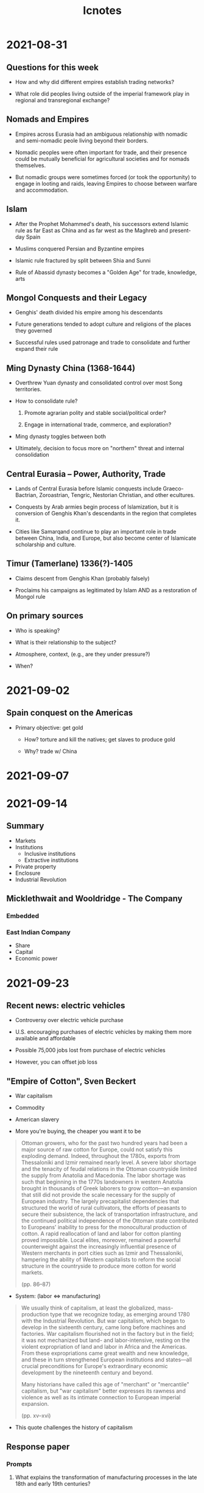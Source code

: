 #+TITLE: Icnotes

* 2021-08-31

** Questions for this week

- How and why did different empires establish trading networks?

- What role did peoples living outside of the imperial framework play in regional and transregional exchange?

** Nomads and Empires

- Empires across Eurasia had an ambiguous relationship with nomadic and semi-nomadic peole living beyond their borders.

- Nomadic peoples were often important for trade, and their presence could be mutually beneficial for agricultural societies and for nomads themselves.

- But nomadic groups were sometimes forced (or took the opportunity) to engage in looting and raids, leaving Empires to choose between warfare and accommodation.

** Islam

- After the Prophet Mohammed's death, his successors extend Islamic rule as far East as China and as far west as the Maghreb and present-day Spain

- Muslims conquered Persian and Byzantine empires

- Islamic rule fractured by split between Shia and Sunni

- Rule of Abassid dynasty becomes a "Golden Age" for trade, knowledge, arts

** Mongol Conquests and their Legacy

- Genghis' death divided his empire among his descendants

- Future generations tended to adopt culture and religions of the places they governed

- Successful rules used patronage and trade to consolidate and further expand their rule

** Ming Dynasty China (1368-1644)

- Overthrew Yuan dynasty and consolidated control over most Song territories.

- How to consolidate rule?

  1. Promote agrarian polity and stable social/political order?

  2. Engage in international trade, commerce, and exploration?

- Ming dynasty toggles between both

- Ultimately, decision to focus more on "northern" threat and internal consolidation

** Central Eurasia -- Power, Authority, Trade

- Lands of Central Eurasia before Islamic conquests include Graeco-Bactrian, Zoroastrian, Tengric, Nestorian Christian, and other ecultures.

- Conquests by Arab armies begin process of Islamization, but it is conversion of Genghis Khan's descendants in the region that completes it.

- Cities like Samarqand continue to play an important role in trade between China, India, and Europe, but also become center of Islamicate scholarship and culture.

** Timur (Tamerlane) 1336(?)-1405

- Claims descent from Genghis Khan (probably falsely)

- Proclaims his campaigns as legitimated by Islam AND as a restoration of Mongol rule

** On primary sources

- Who is speaking?

- What is their relationship to the subject?

- Atmosphere, context, (e.g., are they under pressure?)

- When?

* 2021-09-02

** Spain conquest on the Americas

- Primary objective: get gold

  + How? torture and kill the natives; get slaves to produce gold

  + Why? trade w/ China

* 2021-09-07
* 2021-09-14

** Summary

- Markets
- Institutions
  + Inclusive institutions
  + Extractive institutions
- Private property
- Enclosure
- Industrial Revolution

** Micklethwait and Wooldridge - The Company

*** Embedded
*** East Indian Company

- Share
- Capital
- Economic power

* 2021-09-23

** Recent news: electric vehicles

- Controversy over electric vehicle purchase

- U.S. encouraging purchases of electric vehicles by making them more available and affordable

- Possible 75,000 jobs lost from purchase of electric vehicles

- However, you can offset job loss

** "Empire of Cotton", Sven Beckert

- War capitalism

- Commodity

- American slavery

- More you're buying, the cheaper you want it to be

#+begin_quote
Ottoman growers, who for the past two hundred years had been a major source of raw cotton for Europe, could not satisfy this exploding demand.
Indeed, throughout the 1780s, exports from Thessaloniki and Izmir remained nearly level.
A severe labor shortage and the tenacity of feudal relations in the Ottoman countryside limited the supply from Anatolia and Macedonia.
The labor shortage was such that beginning in the 1770s landowners in western Anatolia brought in thousands of Greek laborers to grow cotton---an expansion that still did not provide the scale necessary for the supply of European industry.
The largely precapitalist dependencies that structured the world of rural cultivators, the efforts of peasants to secure their subsistence, the lack of transportation infrastructure, and the continued political independence of the Ottoman state contributed to Europeans' inability to press for the monocultural production of cotton.
A rapid reallocation of land and labor for cotton planting proved impossible.
Local elites, moreover, remained a powerful counterweight against the increasingly influential presence of Western merchants in port cities such as Izmir and Thessaloniki, hampering the ability of Western capitalists to reform the social structure in the countryside to produce more cotton for world markets.

(pp. 86--87)
#+end_quote

- System: (labor <=> manufacturing)

#+begin_quote
We usually think of capitalism, at least the globalized, mass-production type that we recognize today, as emerging around 1780 with the Industrial Revolution.
But war capitalism, which began to develop in the sixteenth century, came long before machines and factories.
War capitalism flourished not in the factory but in the field; it was not mechanized but land- and labor-intensive, resting on the violent expropriation of land and labor in Africa and the Americas.
From these expropriations came great wealth and new knowledge, and these in turn strengthened European institutions and states---all crucial preconditions for Europe's extraordinary economic development by the nineteenth century and beyond.

Many historians have called this age of "merchant" or "mercantile" capitalism, but "war capitalism" better expresses its rawness and violence as well as its intimate connection to European imperial expansion.

(pp. xv--xvi)
#+end_quote

- This quote challenges the history of capitalism

** Response paper

*** Prompts

1. What explains the transformation of manufacturing processes in the late 18th and early 19th centuries?

2. Why did England become the first country where manufacturing processes became industrialized?
   Why didn't this happen in China or India?

3. What is the relative importance of technology, culture, and (imperial) power in the history of industrialization?

*** Prompt 1

- To have new technology, you need a culture that accepts innovation, you need power to protect technology

*** Prompt 2

- Manufacturing processes industrialized from ability to access colonies and easy access to coal

- Management of the entirety of China is difficult under a single government

- Forced labor (slaves) from England, whereas China laborers had freedom

*** Prompt 3

- Why industrial/development happens?

  + According to Acemoglu and Robinson: because of institutions

- Cotton gin, steam engine

*** Example

- If we understand Beckert's version of capitalism, what does that mean for modern capitalism?

- If we brought Acemoglu and Robinson in the room, after having read Beckert's writing, what reaction would they have?

* 2021-09-28

** Origins of Russian Serfdom

- Russian rulers (tsars) reward supporters with land and right to labor or payment in kind from peasants on that land

- Freedom of peasants to move is gradually restricted

- By 1649 peasants lose all freedom to move; the transition to serfdom is complete

- Distinction between slave (kholop) and serf (krepostnoi krestianin) disappears

** Peasant Lives

- Most peasants were illiterate, so recovering their lives is difficult, but possible through use of church records, legal documents, and some autobiographies.
  These records are mostly available for the 19th century.

- In principle, peasants were self-governing.
  The peasant commune(/mir/) decided most issues internally.

- Most landowners did not take an interest in the daily lives of the peasants on their land, but could intervene to settle disputes.

- In principle, landlords could not easily buy or sell serfs separate from land.
  In practice, they sometimes did, or they sent them to work elsewhere (for example, in industry)

- On the land, life was harsh but not regimented.
  Seasons determined the pace.

- Order was patriarchal: decisions were made by men, and men were heads of household.
  Women married into household.

** Modes of Resistance

- Most forms of resistance were passive.
  Because landlords did not (and usually could not) control daily lives of peasantry, peasants were often able to stifle initiatives they did not like

- Flight remained an option, particularly for those located closer to the borderlands.
  Cossack hosts included many (former) runaway peasants.

- Violent resistance happened as well, usually culminating in the burning of the landlord's manor.

** Pressure for emancipation

- Already in the 18th centruy there is pressure, primarily from the top of society.

- Pugachev rebellion and French revolution both promote support for emancipation and make elite wary

- Alexander I is first monarch to seriously address the issue

- The key problem is: *key tensions:* how do you eliminate Serfdom without alienating the notibility?
  How do you compensate the nobility for their loss of serfs?
  How do you ensure that the peasantry remain a productive class?
  Do you give them land?

** Emancipation in practice

- Right of land ownership for emancipated peasants starting in 1801

- New category of "free agriculturalist" established in 1803

- Experiments in Baltic provinces following Prussian model:
  Peasants are free but without land, continue working for landlords as free labor

- Rest of Russia does not follow until 1861 (state peasants in 1866)

** Peasants into Farmers and Workers?

- As late as the turn of the 20th century, most peasants till live in communes.

- Many travel to cities for (seasonal) industrial labor.
  They tend to live on the margins of urban society.

- 1906 law makes it possible to convert strips of land into private property.
  A Peasant Land Bank is finally created, an enormous administration is created to help this along.

** Empire and the Legacies of Serfdom

- Emancipation creates new sense of "land hunger" -- administration decides to promote settlement campaigns

- Hundreds of thousands move to Siberia, and, after 1882 -- to steppe lands in contemporary Kazakhstan

- Accelerates after opening of Trans-Siberian railroad in 1893

* 2021-09-30

** Questions we are interested in

- Why does migration happen?
  Why do people move?

- What effect does migration have on the place people leave, and on the places where they go?

- Is migration worth it (for the people moving)?

- What is the relationship between migration and urbanization?

- What is the relationship between migration and development?

- How do notions of justice and injustice play out in relation to migration?

* 2021-10-19

** The Great War as a Global Conflict
** Central Asian Revolt of 1916

- Tensions going back to 1870 due to resettlement

- Mobilization of Central Asians for labor sparks uprising

- Russian army intervenes brutally, leads to death of between 150,000-260,000

- Later memorialized as a "national liberation" uprising but this is not quite right

** The Caucasus: 1914--1918

- Somewhat different story in the Caucasus.
  No mass uprising against Russian troops, but the war does catalyze nationalist movements among Georgians, Armenians, Azeris and others.

- Ottomans and other powers support these aspirations during World War I and after Russian withdrawal from the war.

** Civilians and Refugees on the Eastern front
** The "Wilsonian Movement"?

- Collapse of Austro Hungarian, German, Ottoman empires

- Failure of socialist revolutions

- Strength of nationalism before and during First World War

- With Versailles settlement, nation-state seems triumphant

- European empires transforming colonies into "mandates"

- Colonial rulers try to extend life-cycle of empire by committing to development and welfare

** Anti-Colonial Networks
** Bolshevik Views on Nationalism and Ethnicity
** Lenin in 1922

#+begin_quote
In my writings on the national question I have already said that an abstract presentation of the question of nationalism in general is of no use at all.
A distinction must necessarily be made between the nationalism of an oppressor nation and that of an oppressed nation, the nationalism of a big nation and that of a small nation.
#+end_quote

** Baku Congress - 1920

- Bolsheviks connect anti-colonial struggle abroad with transformation of Russian empire at home

** Interwar Trade

- Between 1815 and 1914, world exports increased roughly by a factor of 50

- Made possible by empire, ease of shipping, relatively low tariffs

- World War interrupts this trend, shrinking US trade with Germany to almost 0, for example

** Longer Lasting Effect: Growth of the State

- As Great Depression takes hold, governments across the world abandon liberal principles and take a more direct role in economic management, drawing in part on the experience of the First World War

- That includes: coordination of production and raw material

- Stimulating demand

- Organizing people (conservation corps, etc)

* 2021-10-21

*Decolonization and Development*

** Questions
** Post-War Decolonization and Partitions

- India/Pakistan 1947
- Israel/Palestine 1948
- Indonesia 1945-1949
- Egypt 1952
- Vietnam 1945/1954
- Ghana 1957
- Mali, Congo 1960
- Algeria 1954-1962

** Emergence of "Three Worlds"

- First World: The US and its allies
- Second World: The Soviet Union and its allies
- Third World: Not aligned with US or Soviet Union

** The Bretton Woods System and the rise of IFIs

- Post-war recovery depends on ability to trade without interruptions
- Goal: exchange stability, avoid tariff walls and competitive devaluation
- Dollar as convertible currency; pegged to gold
- Reserve fund that all member countries can draw on
- Institutions: IMF and IBRD (now World Bank)

** Truman's Point IV program

- More than half the people of the world are living in conditions approaching misery.
  Their food is inadequate.
  They are victims of disease.
  Their economic life is primitive and stagnant.
  Their poverty is a handicap and a threat both to them and to more prosperous areas...

- Such new economic developments must be devised and controlled to benefit the peoples of the areas in which they are established.
  Guarantees to the investor must be balanced by guarantees in the interest of the people whose resources and whose labor go into these developments.

- The old imperialism---exploitation for foreign profit---has no place in our plans.
  What we envisage is a program of development based on the concepts of fair-trading.

** The Cold War in the "Third World"

- Decolonization and the Cold War

- Political and economic models

- A history of interventions

- Resisting the Cold War: the _Non Aligned_ Movement

- Interdisciplinary insights and the "cultural turn"

** The Foreign Policy of the Cold War: The "Third World"

- USSR starts competing for "Third World" starting ni 1950s.
  Sending expertise, economic aid, loans, etc.
  Which path to modernity is best?

- "Non-Capitalist Path"

- Increasingly involved in military support as well.
  Leads to Cuban Missile Crisis.

- Soviet involvement in Third World is costly, but Moscow finds it impossible to abandon allies and avowed socialists.
  Involvement also driven by Sino-Soviet split.

** Russian Chinese relations

- Problem of 'primacy'

- Marred by personal problems between Mao and Khrushchev

- Conflict of interests in third world

- Russian aid for industrialization cancelled

- China becomes Moscow's main competitor for the Third World, forces USSR to rethink its approach to post-colonial world in the 1960s

** The "Stages of Growth"

- Point 4 and Bretton Woods help create modern development bureaucracy (TCA -> USAID)

- Also leads to search for models to better understand how and why societies develop.

- Influential center at MIT led by economist Walt Rostow

** Industrial Modernization: The Lewis Model and the "Big Push"

- Sir Arthur Lewis writes influential article in 1954 called "Development with Unlimited Supplies of Labor"

- Argument: in underdeveloped countries, lots of "surplus" labor in the countryside; the same level of productivity could be achieved with less labor.
  Surplus labor should be made available for industrialization

- Key is to find investor who will make use of this labor

- Version of this model underpins much of development planning in 1950s and 1960s

- Lewis serves as advisor to Kwame Nkrumah in Ghana, later wins Nobel Prize

** Agricultural Modernization: The Green Revolution

- Some development specialists through the primary focus should be agricultural rather than industrial.
  Hunger was still a persistent threat, and therefore development aid needed to address agricultural productivity first.

- Green revolution: use of High Yielding and drough resistant varieties of wheat, rice, and other crops, along with chemical fertilizer and pesticides

- Increase in productivity is real, but benefits often concentrated among large landholders, environmental costs significant as well

** Cold War Development

- USSR also starts becoming a major development donor after 1955.
  First in India, Afghanistan, and Indonesia, and later in sub-Saharan Africa and even parts of Latin America

- Financially, USSR cannot compete with US

** The Terms of Trade problem

- Terms of Trade = average exports / average imports

- The less you earn from exports, the less you can import, living standards decline

- Productivity can harm ToT, because you are producing more of a commodity and price goes down

- Raul Prebisch, Argentine economist: to climb out of commodity trap, need to use Import-Substitution Industrialization to change economic structure

- Articulation of "Dependency Theory"

** Dependency Theory

- Rich Nations are rich because resources flow from the poor to the wealthy

- Underdevelopment is not lack of development, but a condition created by imperialism and its economic legacies

- The only way to break out of this cycle is either through de-linking, or by changing the terms of trade

** The Rise and Fall of Development Paradigms

- UN calls 1960s the "Development Decade"

- By end of 1960s, lots of doubts about development.
  Gaps between rich and poor countries are growing

- Environmental consequences of development are becoming apparent

- Earlier development models has largely ignored gender

- Persistence of neocolonialism -- former European powers still produce finished products (and thus get the most value added) while former colonies are still producing primary commodities

** The New International Economic Order

- Declining terms of trade continues to be a problem.
  According to FAO, average price of agricultural commodities sold by LDC fell 70% between 1961 and 2001.

- United Nations Conference on Trade and Development founded in 1964, with Prebisch at the helm.

- Leads to campaign for a "New International Economic Order" through the UN.

- Project opposed by northern countries, international institutions; _additionally_ cannot reconcile demand for nation-state sovereignty with distribution of rights and responsibilities

* 2021-10-26

- What kind of limits does environment place on development?

- What are the limits of Socialist universalism?

- What is the role of ecology/resources in industrialization?

- To what extent does culture serve as an obstacle/source of resistance to socialist and capitalist development?

- How do different conceptions of development affect conditions deemed "primitive"?

* 2021-10-28

** Keywords

- Global environmentalism
- 1970s
- EPA-1972
- Communication technology
- Satellite technology
- Computing technology

** EPA failed. What do we need to do to change it?

*** Change of paradigm

- backlash
- poorer standards of living
- who gets to decide

*** Technology

- expensive
- band-aid/illusion
- practicality

*** Both

- jobs
- inequality
  + unintended consequences

* 2021-11-02

Neoliberalism and Austerity

** Questions

- What is neoliberalism?
  How is it different from other forms of liberalism?

- What is the relationship between neoliberalism and (contemporary) forms of globalization?

- What is the relationship between neoliberalism and social welfare?

- How has neoliberalism affected development paradigms?

- Why did so many world leaders turn to austerity in response to the financial crisis of 2008?

** Defining Neoliberalism

- Liberalism/Neoclassical economics: economic actors make decision based on marginal utility; government should interfere as little as possible in this process

- Keynesian Consensus: boom and bust cycle can be managed by adjusting aggregate demand.

- Ordoliberalism state needs to intervene to make sure market fulfills its potential.
  Foundation of German social-market economy

- Neoliberalism: ?

** Intellectual Origins: Hayek and the Mount Pelerin Society

- Frederick Hayek: Planning is impossible, because it cannot account for human behavior.
  Attempts to plan lead to government overreach "the road to Serfdom"

- Mt. Pelerin Society becomes an intellectual club for Hayek and like-minded thinkers in post-war decades, when their ideas are outside the mainstream.

** US Neoliberalism: Milton Friedman, Chicago and Virginia

- Milton Friedman and the Chicago School: laying an intellectual basis for a rejection of the administrative estate in the era of New Deal and Great Society liberalism

- Monetarism: best way for government to act is by controlling money supply, not interfering in supply and demand

- Virginia School and Public Choice Theory: Regulators are not objective technocrats, but rather part of interest groups.

** Intelllectual Origins 2: Human Capital

- Theodore Schulz and Gary Becker develop idea of "Human Capital"

- How to account for peoples decision making in a non-abstract way, and to think about how life choices (such as marriage or whether or not to have children) might relate to economic actions

- Government policy--on issues like education, or social welfare, or employment, thus had to understand people not simply as laborers or users of services, but as entrepreneurs who seek to increase their capital and invest it in such a way as to receive the highest possible return

** Neoliberalism and the Welfare State

- Growth of welfare state in Europe and the US

- Problem of the welfare state, from the point of view of its critics

- Synthesis: bring market thinking into the welfare state.

** Neoliberalism and Policy reform

- Family policy: Moynihan Report, 1967

- Deregulation (starting in 1970s)

- Financialization (1980s onwards)

- Repeal of Glass-Steagal Act (1999).
  Act dated back to 1933 and had separated retail and commercial banking.

** How does Neoliberalism Spread?

- Winning over political leaders

- Diffusionist model (from institutions in the global north outwards to governments in the global south)

- Parallel -- governments around the world struggling with problems of Keynesian, Social Democratic, and Development states turn to similar ideas for reform.

** Neoliberalism and Development: Structural Adjustment

- By late 1970s, critique of "Big Push" development paradigms from right and left

- Developing countries increasingly turning to northern banks to fund social investments.
  Leads to debt crisis in 1980s

- Structural adjustment: IFIs bail out developing countries, but only in exchange for major transformation of domestic economy

** Conditions of Structural Adjustment

- Decrease Government Spending

  + Reduce workforce in government sector

  + Cut costly programs (welfare, education, pensions)

  + End or reform subsidies for poor

- Improve Terms for foreign investment

  + Lower taxes

  + Devaluee currency

  + Reduce worker power

- Privatize economy

  + Monetize social services

  + Sell off state assets

  + Market regulation of prices

** The Washington census

- Term generally taken to mean a push by US and Washington-based IFIs like the World Bank and the International Monetary Fund

** From "Big Push" to Microfinance

- Consensus on what it will take to get people out of poverty changes as well.

- No longer about creating well-paying jobs by moving them into areas of th economy with higher productivity, but rather getting them to fend for themselves.

- Both IFIs and various Non-Governmental Organizations promote idea of "entrepreneurialism"

- Microcredit, associated with economist Mohammed Yunnis, is the favored tool to get disadvantaged, especially women, to improve their condition

** Welfare Reform in the United States

- Similar principle underlie welfare reform in the United States in the 1990s.

- Ronald Reagan, a conservative Republican president, ran on stereotypes of "welfare queens" taking advantage of the government and honest taxpayers

** The 2008 Financial Crisis

- Throughout 2000s, bank in US are encouraged to lend to "subprime" borrowers -- those whose salaries and assets would make them ineligible for loans.

- Leads to real estate boom and speculation, and eventual bust when prices start to come down.

** The US response

- US response under Presidents Under Bush and then Obama: provide liquidity to rescue the banks, hope homeowners will be helped as well. Troubled Assets Relief Program

- Reality: most banks able to survive, but homeowners are devastated. Close to ten million Americans displaced; 3.1 million foreclosures in 2008 alone.

- Deregulation helped bring about the crash, but there is little new appetite for regulation

** The European Response

- European response much more focused on austerity all around.
  There are bank bailouts, but the same medicine applied to developing countries is applied to struggling European economies, especially Greece, Italy, and Spain.

- Austerity also arguably becomes an ideology.
  In United Kingdom, in particular, Conservative-LibDem coalition voted into office in 2010 adopts a politics of austerity, deliberately weakening welfare state.

* 2021-11-09

** What was socialism?
** The USSR and the Socialist World
** From Marxism and Marxism-Leninism

- Marx presumed socialism would be built on the ruins of capitalism, workers would take over the means of production, not build them from scratch.

- The challenge for Russian Marxists is how to apply this view of history to a country where capitalism and industrialization are still fairly nascent.

- Do you wait until capitalism has developed further and its contradictions have manifested themselves?

- Or do you make the revolution and then build the economic foundations and the working class that will serve as its primary source of support?

** Socialism and Empire
** Baku Congress - 1920

- Bolsheviks connect anti-colonial struggle abroad with transformation of Russian empire eat home

- Organize a congress with delegates from across USSR, Turkey, India, and beyond

- Suggests possibility of a broader anti-colonial struggle rather than a working class struggle focused on industrialized countries.

- Also reveals tensions: (i.e., Can Turks and Armenians join together in this struggle?)

** Alternative Globalizations

- Maxim Matusevich: Soviet Union has a clear commitment to anti-racism, but is 1) blind to racism domestically and 2) Soviet discrimination against certain ethnic groups limits its claims

- Kalinovsky: Soviet involvement with post-colonial world forces Moscow to "complete"

** Exporting the Soviet model

- Soviet Union never has equal resources to US and other capitalist countries

- Few clear economic successes among Soviet allies

- Even left leaning countries begin to prefer western aid -- more advanced technology and greater resources

- Frustration among some Soviet citizens who feel the USSR is still too poor to be helping others

** Reality of People's friendship

- Soviet engagement also involves bringing people to the USSR, especially for study

- Patrice Lumumba University of People's Friendship in Moscow is one destination, but almost all institutions host students from abroad

- Some come away with a positive experience, but prejudice and racism are also a reality, one USSR is poorly equipped to deal with.

* 2021-11-16
* 2021-11-30

** Resistance

*** Class Response

- Trump + populism/alt-right

  + Tariffs

- Isolationism

- Religious fundamentalism

*** Response from 10 years ago

- Occupy Wall Street

- Seattle -- 1999

- "No logo"

- Anti-sweatshop

* 2021-12-02

Final exam review

** Questions

1. How do we explain differences in development?
2. What is the relationship between interdependence and integration and development?
3. What are the origins of trade routes and how does their history relate to the history of development?
4. Is globalization beneficial and if so, for whom?
5. Does cultural homogenization follow from globalization?
6. What is the relationship between geography development and conflict?

** Attacking questions

- First thing is think about the meaning of the key terms
  + Ex: for question 2, what are integration and development?
    - Integration: Institutions (UN, LoN, WB), Supply chains (raw -> intermediate -> consumer product)
    - Example Thesis: Bretton Woods Institutions provide funding + expertise, but also homogenize what development means. The definition of institution/path changes over time
    - Example essay structure:
      + Background
      + Microcredit
      + Free trade (as opposed to ISI tariffs)
      + Domestic budgets (education, welfare, etc)
      + Conditionality
      + Conclusion

** Another example

Thesis:

Example essay structure:
- Background
- Materials
- Labor
- Markets
- Benefits
- Losses for Congo
- Conclusion
